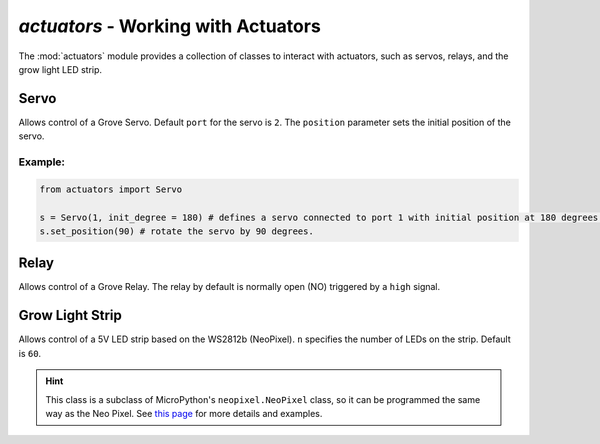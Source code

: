`actuators` - Working with Actuators
====================================

The :mod:`actuators` module provides a collection of classes to interact with actuators, such as servos, relays, and the grow light LED strip.

Servo
----------------------------------

.. class:: actuators.Servo(port[=2], position[=0])

    Allows control of a Grove Servo. Default ``port`` for the servo is ``2``. The ``position`` parameter sets the initial position of the servo.

    .. method:: Servo.set_position(degree)

        Sets the ``degree`` position of the servo (between ``0`` and ``180``, which is half a circle). If ``degree`` is greater than 180, the servo will be set at the ``180`` degree position.  Likewise, if ``degree`` is less than ``0``, the servo will rotate to the 0 degree position.

    .. method:: Servo.get_position()

        Returns the current position of the servo in degrees.

Example:
^^^^^^^^^^^^^^^^^^^^^^^^^^^^^^^^^^

.. code-block:: python

    from actuators import Servo

    s = Servo(1, init_degree = 180) # defines a servo connected to port 1 with initial position at 180 degrees.
    s.set_position(90) # rotate the servo by 90 degrees.

Relay
----------------------------------

.. class:: actuators.Relay(port[=1])

    Allows control of a Grove Relay. The relay by default is normally open (NO) triggered by a ``high`` signal.

    .. method:: Relay.on()

        Activate the relay, close the circuit, and turn on whatever appliance that's connected to the relay.

    .. method:: Relay.off()

        Deactivate the relay, open the circuit, and turn off whatever appliance that's connected to the relay.

Grow Light Strip
----------------------------------

.. class:: GrowLight(port[=1], n[=60])

    Allows control of a 5V LED strip based on the WS2812b (NeoPixel). ``n`` specifies the number of LEDs on the strip. Default is ``60``.

    .. method:: GrowLight.on()

        Turns on the LED strip as a plant growth light that emits red and blue light.

    .. method:: GrowLight.off()

        Turns off the LED strip.

    .. hint::

        This class is a subclass of MicroPython's ``neopixel.NeoPixel`` class, so it can be programmed the same way as the Neo Pixel.  See `this page <http://docs.micropython.org/en/latest/esp8266/esp8266/tutorial/neopixel.html>`_ for more details and examples.